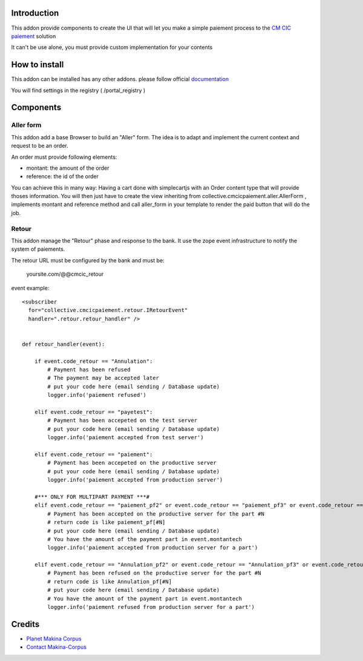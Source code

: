 Introduction
============

This addon provide components to create the UI that will let you make a simple
paiement process to the `CM CIC paiement <https://www.cmcicpaiement.fr/>`_ 
solution

It can't be use alone, you must provide custom implementation for
your contents

How to install
==============

This addon can be installed has any other addons. please follow official
documentation_

.. _documentation: http://plone.org/documentation/kb/installing-add-ons-quick-how-to
.. image:: https://secure.travis-ci.org/collective/collective.cmcicpaiement.png
    :target: http://travis-ci.org/collective/collective.cmcicpaiement

You will find settings in the registry ( /portal_registry )

Components
==========

Aller form
----------

This addon add a base Browser to build an "Aller" form. The idea
is to adapt and implement the current context and request to be an order.

An order must provide following elements:

* montant: the amount of the order
* reference: the id of the order

You can achieve this in many way: Having a cart done with simplecartjs
with an Order content type that will provide thoses information. 
You will then just have to create the view inheriting from 
collective.cmcicpaiement.aller.AllerForm , implements montant and reference
method and call aller_form in your template to render the paid button that
will do the job.

Retour
------

This addon manage the "Retour" phase and response to the bank.
It use the zope event infrastructure to notify the system of paiements.

The retour URL must be configured by the bank and must be:

  yoursite.com/@@cmcic_retour

event example::

    <subscriber
      for="collective.cmcicpaiement.retour.IRetourEvent"
      handler=".retour.retour_handler" />
    
    
    def retour_handler(event):
    
        if event.code_retour == "Annulation":
            # Payment has been refused
            # The payment may be accepted later
            # put your code here (email sending / Database update)
            logger.info('paiement refused')
    
        elif event.code_retour == "payetest":
            # Payment has been accepeted on the test server
            # put your code here (email sending / Database update)
            logger.info('paiement accepted from test server')
    
        elif event.code_retour == "paiement":
            # Payment has been accepeted on the productive server
            # put your code here (email sending / Database update)
            logger.info('paiement accepted from production server')
    
        #*** ONLY FOR MULTIPART PAYMENT ***#
        elif event.code_retour == "paiement_pf2" or event.code_retour == "paiement_pf3" or event.code_retour == "paiement_pf4":
            # Payment has been accepted on the productive server for the part #N
            # return code is like paiement_pf[#N]
            # put your code here (email sending / Database update)
            # You have the amount of the payment part in event.montantech
            logger.info('paiement accepted from production server for a part')
    
        elif event.code_retour == "Annulation_pf2" or event.code_retour == "Annulation_pf3" or event.code_retour == "Annulation_pf4":
            # Payment has been refused on the productive server for the part #N
            # return code is like Annulation_pf[#N]
            # put your code here (email sending / Database update)
            # You have the amount of the payment part in event.montantech
            logger.info('paiement refused from production server for a part')


Credits
=======

|makinacom|_

* `Planet Makina Corpus <http://www.makina-corpus.org>`_
* `Contact Makina-Corpus <mailto:python@makina-corpus.org>`_

.. |makinacom| image:: http://depot.makina-corpus.org/public/logo.gif
.. _makinacom:  http://www.makina-corpus.com
